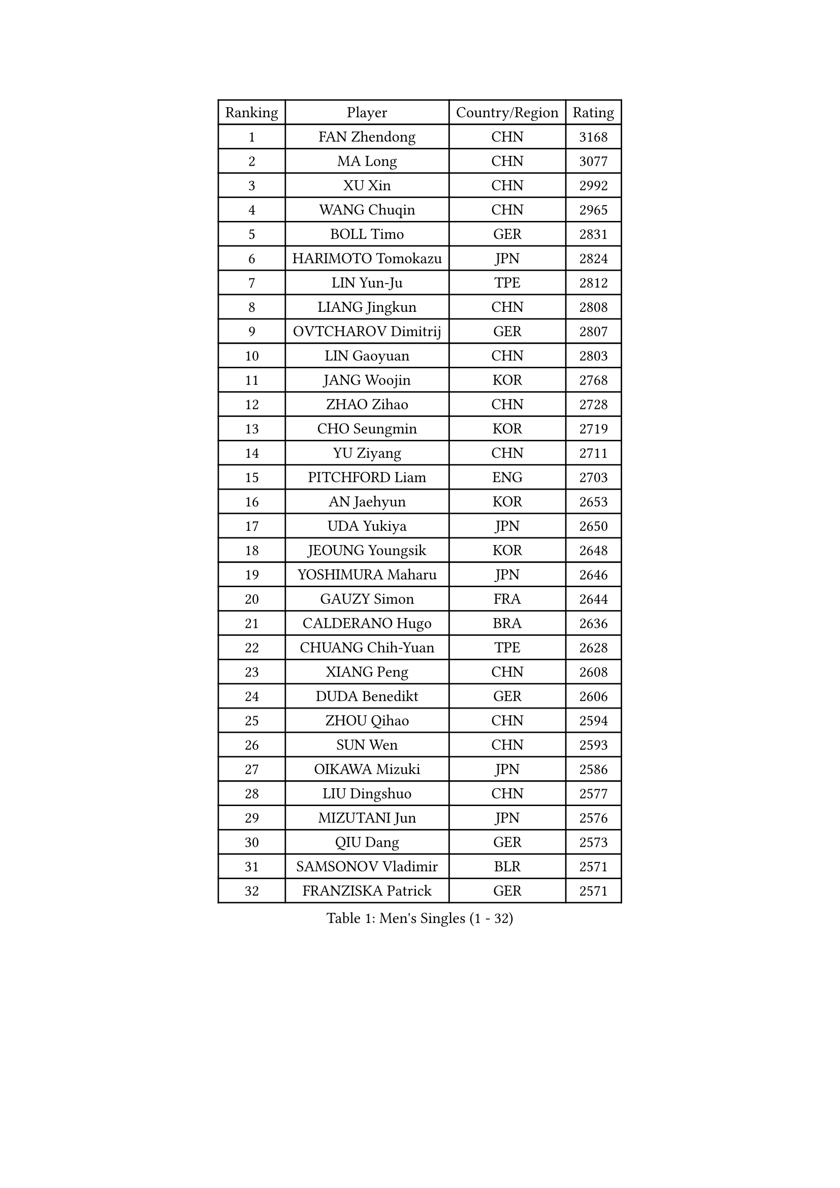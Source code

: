 
#set text(font: ("Courier New", "NSimSun"))
#figure(
  caption: "Men's Singles (1 - 32)",
    table(
      columns: 4,
      [Ranking], [Player], [Country/Region], [Rating],
      [1], [FAN Zhendong], [CHN], [3168],
      [2], [MA Long], [CHN], [3077],
      [3], [XU Xin], [CHN], [2992],
      [4], [WANG Chuqin], [CHN], [2965],
      [5], [BOLL Timo], [GER], [2831],
      [6], [HARIMOTO Tomokazu], [JPN], [2824],
      [7], [LIN Yun-Ju], [TPE], [2812],
      [8], [LIANG Jingkun], [CHN], [2808],
      [9], [OVTCHAROV Dimitrij], [GER], [2807],
      [10], [LIN Gaoyuan], [CHN], [2803],
      [11], [JANG Woojin], [KOR], [2768],
      [12], [ZHAO Zihao], [CHN], [2728],
      [13], [CHO Seungmin], [KOR], [2719],
      [14], [YU Ziyang], [CHN], [2711],
      [15], [PITCHFORD Liam], [ENG], [2703],
      [16], [AN Jaehyun], [KOR], [2653],
      [17], [UDA Yukiya], [JPN], [2650],
      [18], [JEOUNG Youngsik], [KOR], [2648],
      [19], [YOSHIMURA Maharu], [JPN], [2646],
      [20], [GAUZY Simon], [FRA], [2644],
      [21], [CALDERANO Hugo], [BRA], [2636],
      [22], [CHUANG Chih-Yuan], [TPE], [2628],
      [23], [XIANG Peng], [CHN], [2608],
      [24], [DUDA Benedikt], [GER], [2606],
      [25], [ZHOU Qihao], [CHN], [2594],
      [26], [SUN Wen], [CHN], [2593],
      [27], [OIKAWA Mizuki], [JPN], [2586],
      [28], [LIU Dingshuo], [CHN], [2577],
      [29], [MIZUTANI Jun], [JPN], [2576],
      [30], [QIU Dang], [GER], [2573],
      [31], [SAMSONOV Vladimir], [BLR], [2571],
      [32], [FRANZISKA Patrick], [GER], [2571],
    )
  )#pagebreak()

#set text(font: ("Courier New", "NSimSun"))
#figure(
  caption: "Men's Singles (33 - 64)",
    table(
      columns: 4,
      [Ranking], [Player], [Country/Region], [Rating],
      [33], [PERSSON Jon], [SWE], [2569],
      [34], [FREITAS Marcos], [POR], [2569],
      [35], [XUE Fei], [CHN], [2558],
      [36], [KALLBERG Anton], [SWE], [2541],
      [37], [LEBESSON Emmanuel], [FRA], [2540],
      [38], [FALCK Mattias], [SWE], [2537],
      [39], [ZHOU Kai], [CHN], [2533],
      [40], [FILUS Ruwen], [GER], [2531],
      [41], [JIN Takuya], [JPN], [2524],
      [42], [NIWA Koki], [JPN], [2523],
      [43], [XU Haidong], [CHN], [2521],
      [44], [DYJAS Jakub], [POL], [2520],
      [45], [JORGIC Darko], [SLO], [2518],
      [46], [MORIZONO Masataka], [JPN], [2513],
      [47], [GERALDO Joao], [POR], [2513],
      [48], [LEE Sang Su], [KOR], [2511],
      [49], [KARLSSON Kristian], [SWE], [2510],
      [50], [LEVENKO Andreas], [AUT], [2510],
      [51], [XU Yingbin], [CHN], [2507],
      [52], [GACINA Andrej], [CRO], [2505],
      [53], [GIONIS Panagiotis], [GRE], [2497],
      [54], [SHIBAEV Alexander], [RUS], [2494],
      [55], [CHEN Chien-An], [TPE], [2493],
      [56], [LIM Jonghoon], [KOR], [2492],
      [57], [SIRUCEK Pavel], [CZE], [2491],
      [58], [GARDOS Robert], [AUT], [2488],
      [59], [CHO Daeseong], [KOR], [2484],
      [60], [ACHANTA Sharath Kamal], [IND], [2483],
      [61], [PARK Ganghyeon], [KOR], [2483],
      [62], [WONG Chun Ting], [HKG], [2481],
      [63], [CASSIN Alexandre], [FRA], [2477],
      [64], [WANG Eugene], [CAN], [2472],
    )
  )#pagebreak()

#set text(font: ("Courier New", "NSimSun"))
#figure(
  caption: "Men's Singles (65 - 96)",
    table(
      columns: 4,
      [Ranking], [Player], [Country/Region], [Rating],
      [65], [DESAI Harmeet], [IND], [2470],
      [66], [NIU Guankai], [CHN], [2468],
      [67], [GERASSIMENKO Kirill], [KAZ], [2468],
      [68], [TOGAMI Shunsuke], [JPN], [2466],
      [69], [ALAMIYAN Noshad], [IRI], [2458],
      [70], [AKKUZU Can], [FRA], [2457],
      [71], [MOREGARD Truls], [SWE], [2456],
      [72], [WALTHER Ricardo], [GER], [2455],
      [73], [UEDA Jin], [JPN], [2454],
      [74], [APOLONIA Tiago], [POR], [2453],
      [75], [LIU Yebo], [CHN], [2442],
      [76], [ARUNA Quadri], [NGR], [2441],
      [77], [GNANASEKARAN Sathiyan], [IND], [2439],
      [78], [LIND Anders], [DEN], [2437],
      [79], [PUCAR Tomislav], [CRO], [2436],
      [80], [TANAKA Yuta], [JPN], [2425],
      [81], [YOSHIMURA Kazuhiro], [JPN], [2421],
      [82], [HWANG Minha], [KOR], [2415],
      [83], [ROBLES Alvaro], [ESP], [2410],
      [84], [WANG Yang], [SVK], [2407],
      [85], [ANTHONY Amalraj], [IND], [2406],
      [86], [SAI Linwei], [CHN], [2404],
      [87], [MURAMATSU Yuto], [JPN], [2402],
      [88], [DRINKHALL Paul], [ENG], [2401],
      [89], [PRYSHCHEPA Ievgen], [UKR], [2398],
      [90], [AN Ji Song], [PRK], [2397],
      [91], [BRODD Viktor], [SWE], [2391],
      [92], [MATSUDAIRA Kenji], [JPN], [2391],
      [93], [GROTH Jonathan], [DEN], [2389],
      [94], [OLAH Benedek], [FIN], [2386],
      [95], [JHA Kanak], [USA], [2386],
      [96], [ASSAR Omar], [EGY], [2385],
    )
  )#pagebreak()

#set text(font: ("Courier New", "NSimSun"))
#figure(
  caption: "Men's Singles (97 - 128)",
    table(
      columns: 4,
      [Ranking], [Player], [Country/Region], [Rating],
      [97], [FLORE Tristan], [FRA], [2380],
      [98], [MINO Alberto], [ECU], [2379],
      [99], [PARK Chan-Hyeok], [KOR], [2375],
      [100], [SKACHKOV Kirill], [RUS], [2375],
      [101], [WU Jiaji], [DOM], [2374],
      [102], [FENG Yi-Hsin], [TPE], [2374],
      [103], [SIDORENKO Vladimir], [RUS], [2373],
      [104], [POLANSKY Tomas], [CZE], [2373],
      [105], [JARVIS Tom], [ENG], [2372],
      [106], [WANG Wei], [ESP], [2372],
      [107], [KOJIC Frane], [CRO], [2370],
      [108], [STEGER Bastian], [GER], [2367],
      [109], [BADOWSKI Marek], [POL], [2367],
      [110], [KIZUKURI Yuto], [JPN], [2365],
      [111], [MENGEL Steffen], [GER], [2365],
      [112], [#text(gray, "YOSHIDA Masaki")], [JPN], [2362],
      [113], [CARVALHO Diogo], [POR], [2355],
      [114], [MONTEIRO Joao], [POR], [2349],
      [115], [LIAO Cheng-Ting], [TPE], [2342],
      [116], [ORT Kilian], [GER], [2340],
      [117], [ZHANG Yudong], [CHN], [2340],
      [118], [SALIFOU Abdel-Kader], [BEN], [2339],
      [119], [SHINOZUKA Hiroto], [JPN], [2335],
      [120], [SIPOS Rares], [ROU], [2335],
      [121], [ISHIY Vitor], [BRA], [2332],
      [122], [PENG Wang-Wei], [TPE], [2332],
      [123], [NUYTINCK Cedric], [BEL], [2328],
      [124], [#text(gray, "BUROV Viacheslav")], [RUS], [2327],
      [125], [TOKIC Bojan], [SLO], [2324],
      [126], [YUAN Licen], [CHN], [2323],
      [127], [KOU Lei], [UKR], [2321],
      [128], [ANGLES Enzo], [FRA], [2320],
    )
  )